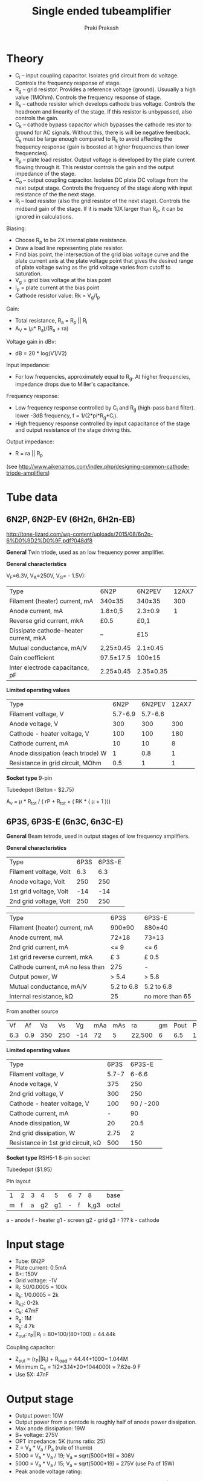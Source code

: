 #+TITLE: Single ended tubeamplifier
#+AUTHOR: Praki Prakash
#+latex_header_extra: \usepackage{tikz,circuitikz}

* Theory
- C_i -- input coupling capacitor. Isolates grid circuit from dc
  voltage. Controls the frequency response of stage.
- R_g -- grid resistor. Provides a reference voltage
  (ground). Usuually a high value (1MOhm). Controls the frequency
  response of stage.
- R_k -- cathode resistor which develops cathode bias
  voltage. Controls the headroom and linearity of the stage. If this
  resistor is unbypassed, also controls the gain.
- C_k -- cathode bypass capacitor which bypasses the cathode resistor
  to ground for AC signals. Without this, there is will be negative
  feedback. C_k must be large enough compared to R_k to avoid
  affecting the frequency response (gain is boosted at higher
  frequencies than lower frequencies).
- R_p -- plate load resistor. Output voltage is developed by the plate
  current flowing through it. This resistor controls the gain and
  the output impedance of the stage.
- C_o -- output coupling capacitor. Isolates DC plate DC voltage from
  the next output stage. Controls the frequency of the stage along
  with input resistance of the the next stage.
- R_l -- load resistor (also the grid resistor of the next
  stage). Controls the midband gain of the stage. If it is made 10X
  larger than R_p, it can be ignored in calculations.

Biasing:
- Choose R_p to be 2X internal plate resistance.
- Draw a load line representing plate resistor.
- Find bias point, the intersection of the grid bias voltage curve and
  the plate current axis at the plate voltage point that gives
  the desired range of plate voltage swing as the grid voltage varies
  from cutoff to saturation.
- V_g = grid bias voltage at the bias point
- I_p  = plate current at the bias point
- Cathode resistor value: Rk = V_g/I_p

Gain:
- Total resistance, R_a = R_p || R_l
- A_V = (\mu * R_a)/(R_a + ra)

Voltage gain in dBv:
- dB = 20 * log(V1/V2)

Input impedance:
- For low frequencies, approximately equal to R_g. At higher
  frequencies, impedance drops due to Miller's capacitance.

Frequency response:
- Low frequency response controlled by C_i and R_g (high-pass band
  filter). lower -3dB frequency, f = 1/(2*pi*R_g*C_i).
- High frequency response controlled by input capacitance of the stage
  and output resistance of the stage driving this.

Output impedance:
- R = ra || R_p

(see http://www.aikenamps.com/index.php/designing-common-cathode-triode-amplifiers)

* Tube data
** 6N2P, 6N2P-EV (6H2n, 6H2n-EB)
http://tone-lizard.com/wp-content/uploads/2015/08/6n2p-6%D0%9D2%D0%9F.pdf?048df8

*General*
Twin triode, used as an low frequency power amplifier.

*General characteristics*

V_F=6.3V, V_A=250V, V_G= - 1.5V):

| Type                                  | 6N2P      | 6N2PEV    | 12AX7 |
| Filament (heater) current, mA         | 340±35    | 340±35    |   300 |
| Anode current, mA                     | 1.8±0,5   | 2.3±0.9   |     1 |
| Reverse grid current, mkA             | £0.5      | £0,1      |       |
| Dissipate cathode-heater current, mkA | --        | £15       |       |
| Mutual conductance, mA/V              | 2,25±0.45 | 2.1±0.45  |       |
| Gain coefficient                      | 97.5±17.5 | 100±15    |       |
| Inter electrode capacitance, pF       | 2.25±0.45 | 2.35±0.35 |       |

*Limited operating values*
| Type                              |    6N2P |  6N2PEV | 12AX7 |
| Filament voltage, V               | 5.7-6.9 | 5.7-6.6 |       |
| Anode voltage, V                  |     300 |     300 |   300 |
| Cathode - heater voltage, V       |     100 |     100 |   180 |
| Cathode current, mA               |      10 |      10 |     8 |
| Anode dissipation (each triode) W |       1 |     0.8 |     1 |
| Resistance in grid circuit, MOhm  |     0.5 |       1 |     1 |


*Socket type*
9-pin

Tubedepot (Belton - $2.75)

A_{v} = µ * R_{tot} / ( rP + R_{tot} + ( RK * ( µ + 1 )))

** 6P3S, 6P3S-E (6n3C, 6n3C-E)
*General*
Beam tetrode, used in output stages of low frequency amplifiers.

*General characteristics*
| Type                   | 6P3S | 6P3S-E |
| Filament voltage, Volt |  6.3 |    6.3 |
| Anode voltage, Volt    |  250 |    250 |
| 1st grid voltage, Volt |  -14 |    -14 |
| 2nd grid voltage, Volt |  250 |    250 |

| Type                             | 6P3S       | 6P3S-E          |
| Filament (heater) current, mA    | 900±90     | 880±40          |
| Anode current, mA                | 72±18      | 73±13           |
| 2nd grid current, mA             | <= 9       | <= 6            |
| 1st grid reverse current, mkA    | £ 3        | £ 0.5           |
| Cathode current, mA no less than | 275        | -               |
| Output power, W                  | > 5.4      | > 5.8           |
| Mutual conductance, mA/V         | 5.2 to 6.8 | 5.2 to 6.8      |
| Internal resistance, kΩ          | 25         | no more than 65 |

From another source
|  Vf |  Af |  Va |  Vs |  Vg | mAa | mAs | ra     | gm | Pout | Pdiss |
| 6.3 | 0.9 | 350 | 250 | -14 |  72 |   5 | 22,500 |  6 |  6.5 |    19 |

*Limited operating values*
| Type                               |  6P3S |    6P3S-E |
| Filament voltage, V                | 5.7-7 |     6-6.6 |
| Anode voltage, V                   |   375 |       250 |
| 2nd grid voltage, V                |   300 |       250 |
| Cathode - heater voltage, V        |   100 | 90 / -200 |
| Cathode current, mA                |     - |        90 |
| Anode dissipation, W               |    20 |      20.5 |
| 2nd grid dissipation, W            |  2.75 |         2 |
| Resistance in 1st grid circuit, kΩ |   500 |       150 |


*Socket type*
RSH5-1 8-pin socket

Tubedepot ($1.95)

Pin layout
| 1 | 2 | 3 |  4 |  5 | 6 | 7 |    8 | base  |
| m | f | a | g2 | g1 | - | f | k,g3 | octal |

a - anode
f - heater
g1 - screen
g2 - grid
g3 - ???
k - cathode

* Input stage
- Tube: 6N2P
- Plate current: 0.5mA
- B+: 150V
- Grid voltage: -1V
- R_l: 50/0.0005 = 100k
- R_k: 1/0.0005 = 2k
- R_{k2}: 0-2k
- C_k: 47mF
- R_g: 1M
- R_s: 4.7k
- Z_{out}: r_P||R_l = 80*100/(80+100) = 44.44k

Coupling capacitor:
- Z_{out} = (r_P||R_l) + R_{load} = 44.44+1000= 1.044M
- Minimum C_c = 1(2*3.14*20*1044000) = 7.62e-9 F
- Use 5X: 47nF

* Output stage
- Output power: 10W
- Output power from a pentode is roughly half of anode power dissipation.
- Max anode dissipation: 19W
- B+ voltage: 275V
- OPT impedance: 5K (turns ratio: 25)
- Z = V_a * V_a / P_a (rule of thumb)
- 5000 = V_a * V_a / 19; V_a = sqrt(5000*19) = 308V
- 5000 = V_a * V_a / 15; V_a = sqrt(5000*19) = 275V (use Pa of 15W)
- Peak anode voltage rating:

Quiescent Ia = 75mA
Quiescent screen current = 75/7 = 10.7mA (1:7 I_a to I_{g2})
Total current through Rg2 = 15.7 (?)
Typical values for Rg2 = 470 ohms t0 1K.
Voltage drop across Rg2 = 470 * 15.7
Power dissipated = 470 * (0.0157 * 0.0157) = 116mW


* Power supply
Transformer - Edcor XPWR009 Power transformer for a 120V, 60Hz. or
240V, 50/60Hz. line to 550V (275-0-275) at 175mA center tapped, 6.3V
at 4A and 5V at 3A.

V_L = 250V
I_L = 2 * 70 = 140mA
V_{mains} = 120V
f_{mains} = 60Hz

N = 275/120 = 2.29

Rectified (unfiltered) voltage = 1.414 * 275 = 389V

Dropping resistor = (389 - 250)/0.140 = 139/0,140 = 992 Ohms
Power = 0.14 * 0.14 * 992 = 19 W

Parts:

Rectifiers:
| 6CA4 |

Resistors:
| Quantity | Value | Power | Notes                |
|        2 |   150 | 5w    | Also get 100 and 200 |
|        1 |   200 | 5W    |                      |
|        1 |  470K | 2W    | Bleeder?             |

Capacitors:
| Quantity | Value | Rating | Notes            |
|        1 | 47mf  |        | First filter cap |
|        2 | 200mf | 400V   | RC-stage         |

Misc
| 1 | 1A Slow blow fuse  |
| 1 | Fuse holder        |
| 1 | Toggle switch      |
| 1 | Pilot lamp         |
| 1 | 9-pin noval socket |
| 2 | 1.5H 56ohm chokes  |



* Output transformer
** XSE15-8-5K 15W
- Single-ended tube output transformer for 5K Ohms to secondary
  impedance 8 ohms.


| Wattage                      | 	15W           |
| Max. Current                 | 	100mA         |
| Primary (input) Impedance    | 	5K Ohms       |
| Primary (input) DCR          | 	90 Ohms       |
| Primary (input) Inductance   | 	3H            |
| Screen/Grid Tap	          | 40%               |
| Secondary (output) Impedance | 8 Ohms            |
| Secondary (output) DCR	   | <1 Ohm            |
| Frequency Response	       | 70~18K Hz., <1dBu |
| THD+Noise	                | <0.1% @ 1K Hz     |

#+BEGIN_LATEX
\begin{figure}[h!]
  \begin{center}
    \begin{circuitikz}
      \draw (0,0)
      to[V,v=$U_q$] (0,2) % The voltage source
      to[short] (2,2)
      to[R=$R_1$] (2,0) % The resistor
      to[short] (0,0);
    \end{circuitikz}
    \caption{My first circuit.}
  \end{center}
\end{figure}
#+END_LATEX
* Construction tips
Resistors:
- Metal film has lowest noise
- Carbon comp has warmer tones but poor drift and noise
- Carbon film resistors are a good choice
- Use 2W 750V resistors for plate load resistors
- For power supply decouling resistors, use 5W 1% 750V metal oxide resistors
- Screen grid resistors - 5W 1% 750V  metal oxide flameproof resistors
- Potentiometers - alpha

Capacitors:
- polypropylene film/foil
- Silver mica or polystyrene for low-pF caps


* Parts
Resistors:
| Count | Type | Value | Rating | Notes                 |
|     2 |      | 470   | 1/2W   | Grid stopper (R1, R6) |
|     1 |      | 1M    |        | Grid resistor (R2)    |
|     1 |      | 1K    |        | Cathode (R3)          |
|     1 |      | 100K  | 1/2W   | Anode resistor (R4)   |
|     1 |      | 470K  |        | Grid resistor (R5)    |
|     1 |      | 120   |        | Cathode (R7)          |
|     1 |      | 100   |        | Screen (R8)           |

Capacitors:
| Type | Value  | Rating | Notes          |
|      | 0.47mf | 400V   | Coupling       |
|      | 100mf  | 16V    | Cathode bypass |
|      | 22mf   | 16V    | Cathode bypass |
|      |        |        |                |

Potentiometers:
|2| 100K Log    |
|4| 100K Linear |

Fuse:
|||

Switch:
| 2 | Toggle switch |

Tube sockets:
| 4 | 8-pin socket |
| 4 | 9-pin socket |

Turret board:

* Literature

[[http://www.valvewizard.co.uk/Common_Gain_Stage.pdf][Explanation of common-cathode triode gain-stage]]

[[http://www.valvewizard.co.uk/se.html][Single-ended output stage]]

[[https://www.tubecad.com/2007/10/blog0122.htm][How to Design an SE Power Amplifier - Tube CAD Journal]]

[[http://www.valveheart-bg.com/theory/triodeSE.html][Calculation of Singe Ended Triode Amplifier]]

[[http://www.sarris.info/main/set-el84-tube-amp-diy-project][SET EL84 tube amp DIY project]]

[[https://community.klipsch.com/index.php?/topic/139448-built-a-new-triode-amplifier/][Steven Deckert's ZEN Triode 2W x2 stereo amp]]

[[http://www.clarisonus.com/Archives/TubeTheory/Ken-Rad%201936%20The%206L6%20Beam%20Power%20Amplifier.pdf][The 6L6 Beam Power Amplifier]]

[[https://robrobinette.com/How_Amps_Work.htm][How Tube Amplifiers Work]]

** Elliott Sound Products	Valves (Vacuum Tubes) - Biasing and Gain
http://sound.whsites.net/valves/bias-gain.HTML

- Cathode bias resistor must be bypassed to get maximum gain and
  minimum noise
- Absolute maximum input level is determined by voltage across the
  cathode resistor
- If cathode resutor voltage is +1V, grid input voltage must never
  exceed +1V at positive peaks. If it does, grid will become positive
  and draw current, resulting in distortion,
- For high input levels, the signal must be attenuated before it
  reaches the grid,
- Valve's maximum cathode current must not be exceeded
- Maximum plate dissipation must not be exceeded

Basic parameters of 12AX7
| V_a (V) | I_a (mA) | V_g(V) |  g_m | \mu | r_P (k) |
|     250 |      1.2 |     -2 | 1600 | 100 |    62.5 |
|     100 |      0.5 |     -1 | 1250 | 100 |      80 |

- First step in valve amp design, determine the operational characteristics
- Pick plate current (say, 0.5mA)
- From plate current, determine grid voltage, (-1V)
- Calculate plate load resistor value (for B+ of 150V, need 50V drop at 0.5mA. R = 50/0.5 = 100k)
- Plate resistor is in parallel with r_p and R_g of next stage, the total resistance is 42.5k (how?)
- At 100V, mutual conductance is 1.25mA/V. If input is varied by
  100mV, valve current will vary by $1.25*0.1=0.125mA$. This current
  across 42.5k total load resistance develops 5.3V which results in a gain of 53.
- The gain can be reduced by increasing the grid resistor of the next
  stage or adding a bias resistor to the cathode circuit (why do we need to reduce the gain?)

-  R_s - Small resistance in series with control grid - stopper -
  prevents the valve from detecting AM radio signals. It acts to
  prevent high-frequency parasitic oscillations in the tube. Limits
  grid current when tube is driven into positive grid region.

  This resistor must be directly soldered to the pin with a very short
  lead and should be placed after the grid-to-ground resistor (1M)

  Grid resistor values are usually between 0-68K. Higher values drop the
  frequency response.

- Grid to ground resistor (R_G) - 1M
- Cathode resistor (R_k) - 2k
- R_P - 100k
- R_L 1M
- C_k - cathode bypass
- C_c - coupling capacitor

Gain calculation in cathode resistance bypassed

$R_{source} = r_P + ( \mu * R_K )$

R_{tot} = R_P || R_{load}

A_v = \mu / (( R_{source} / R_{tot} ) + 1 )
** Grid resistors
http://www.aikenamps.com/index.php/grid-resistors-why-are-they-used

http://www.aikenamps.com/index.php/technical-q-a
* Glossary
Class A amplifier: grid bias and applied grid voltage are such that
plate current flows at all times.

Plate curves: plate current as a function of plate voltage and grid
voltage.

Anode resistance, r_a: ratio of change in anode voltage to change of
anode current. (r_a=\Delta{}V_a/\Delta{}I_a)

Amplification factor, \mu: ratio of anode voltage to grid voltage for a fixed anode
current (\mu=\Delta{}V_a/\Delta{}V_g)

Transconductance, g_m: g_m=\Delta{}I_a/\Delta{}V_g

Loadline:

Input coupling capacitor: Isolates the grid circuit from DC voltage
from the previous stage. This capacitor along with the grid resistor
determines the frequency response of the stage.

Grid resistor: provides a reference voltage
for the grid circuit. Usually a high value (1M). This determines the
input impedance for the stage.

Cathode resistor, R_k: provides cathode bias voltage. Cathode current
through this resistor develops a positive voltage at the cathode of
tube. This positive voltage results in a negative grid voltage. This
resistor controls the headroom, linearity of the stage. When
unbypassed, it also controls the gain.

Cathode bypass capacitor, C_k: bypasses AC signals to ground.

Plate load resistor, R_p: develops output signal voltage when plate
current flows through it. The value of the plate resistance controls
the gain.  It also controls the output impedance of the stage.
